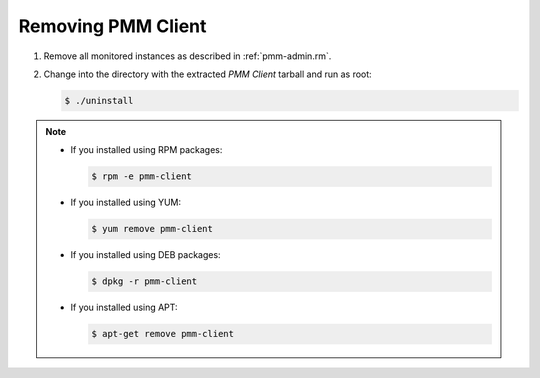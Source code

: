 .. _remove-client:

===================
Removing PMM Client
===================

1. Remove all monitored instances as described in :ref:`pmm-admin.rm`.

2. Change into the directory with the extracted *PMM Client* tarball
   and run as root:

   .. code-block:: bash

      $ ./uninstall

.. note::

   * If you installed using RPM packages:

     .. code-block:: bash

        $ rpm -e pmm-client

   * If you installed using YUM:

     .. code-block:: bash

        $ yum remove pmm-client

   * If you installed using DEB packages:

     .. code-block:: bash

        $ dpkg -r pmm-client

   * If you installed using APT:

     .. code-block:: bash

        $ apt-get remove pmm-client

